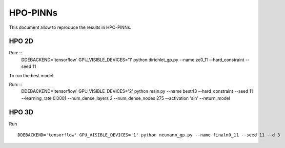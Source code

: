 HPO-PINNs
=======

This document allow to reproduce the results in HPO-PINNs.


HPO 2D
------

Run: ::
	DDEBACKEND='tensorflow' GPU_VISIBLE_DEVICES='1' python dirichlet_gp.py --name ze0_11 --hard_constraint --seed 11


To run the best model:

Run: ::
	DDEBACKEND='tensorflow' GPU_VISIBLE_DEVICES='2' python main.py --name best43 --hard_constraint --seed 11 --learning_rate 0.0001 --num_dense_layers 2 --num_dense_nodes 275 --activation 'sin' --return_model

HPO 3D
------

Run
::
	DDEBACKEND='tensorflow' GPU_VISIBLE_DEVICES='1' python neumann_gp.py --name finaln0_11 --seed 11 --d 3

